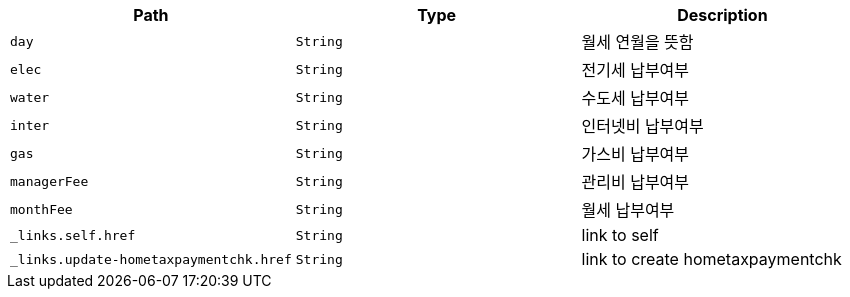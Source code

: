 |===
|Path|Type|Description

|`+day+`
|`+String+`
|월세 연월을 뜻함

|`+elec+`
|`+String+`
|전기세 납부여부

|`+water+`
|`+String+`
|수도세 납부여부

|`+inter+`
|`+String+`
|인터넷비 납부여부

|`+gas+`
|`+String+`
|가스비 납부여부

|`+managerFee+`
|`+String+`
|관리비 납부여부

|`+monthFee+`
|`+String+`
|월세 납부여부

|`+_links.self.href+`
|`+String+`
|link to self

|`+_links.update-hometaxpaymentchk.href+`
|`+String+`
|link to create hometaxpaymentchk

|===